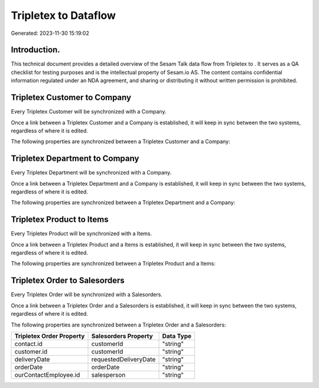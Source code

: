 ======================
Tripletex to  Dataflow
======================

Generated: 2023-11-30 15:19:02

Introduction.
------------

This technical document provides a detailed overview of the Sesam Talk data flow from Tripletex to . It serves as a QA checklist for testing purposes and is the intellectual property of Sesam.io AS. The content contains confidential information regulated under an NDA agreement, and sharing or distributing it without written permission is prohibited.

Tripletex Customer to  Company
------------------------------
Every Tripletex Customer will be synchronized with a  Company.

Once a link between a Tripletex Customer and a  Company is established, it will keep in sync between the two systems, regardless of where it is edited.

The following properties are synchronized between a Tripletex Customer and a  Company:

.. list-table::
   :header-rows: 1

   * - Tripletex Customer Property
     -  Company Property
     -  Data Type


Tripletex Department to  Company
--------------------------------
Every Tripletex Department will be synchronized with a  Company.

Once a link between a Tripletex Department and a  Company is established, it will keep in sync between the two systems, regardless of where it is edited.

The following properties are synchronized between a Tripletex Department and a  Company:

.. list-table::
   :header-rows: 1

   * - Tripletex Department Property
     -  Company Property
     -  Data Type


Tripletex Product to  Items
---------------------------
Every Tripletex Product will be synchronized with a  Items.

Once a link between a Tripletex Product and a  Items is established, it will keep in sync between the two systems, regardless of where it is edited.

The following properties are synchronized between a Tripletex Product and a  Items:

.. list-table::
   :header-rows: 1

   * - Tripletex Product Property
     -  Items Property
     -  Data Type


Tripletex Order to  Salesorders
-------------------------------
Every Tripletex Order will be synchronized with a  Salesorders.

Once a link between a Tripletex Order and a  Salesorders is established, it will keep in sync between the two systems, regardless of where it is edited.

The following properties are synchronized between a Tripletex Order and a  Salesorders:

.. list-table::
   :header-rows: 1

   * - Tripletex Order Property
     -  Salesorders Property
     -  Data Type
   * - contact.id
     - customerId
     - "string"
   * - customer.id
     - customerId
     - "string"
   * - deliveryDate
     - requestedDeliveryDate
     - "string"
   * - orderDate
     - orderDate
     - "string"
   * - ourContactEmployee.id
     - salesperson
     - "string"

